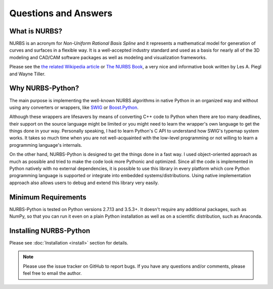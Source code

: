 Questions and Answers
^^^^^^^^^^^^^^^^^^^^^

What is NURBS?
==============

NURBS is an acronym for *Non-Uniform Rational Basis Spline* and it represents a mathematical model for generation of
curves and surfaces in a flexible way. It is a well-accepted industry standard and used as a basis for nearly all of
the 3D modeling and CAD/CAM software packages as well as modeling and visualization frameworks.

Please see the `the related Wikipedia article <https://en.wikipedia.org/wiki/Non-uniform_rational_B-spline>`_
or `The NURBS Book <http://www.springer.com/gp/book/9783642973857>`_, a very nice and informative book written by
Les A. Piegl and Wayne Tiller.

Why NURBS-Python?
=================

The main purpose is implementing the well-known NURBS algorithms in native Python in an organized way and without using
any converters or wrappers, like `SWIG <http://www.swig.org/>`_ or `Boost.Python <https://github.com/boostorg/python>`_.

Although these wrappers are lifesavers by means of converting C++ code to Python when there are too many deadlines, their support
on the source language might be limited or you might need to learn the wrapper's own language to get the things done in your way.
Personally speaking, I had to learn Python's C API to understand how SWIG's typemap system works. It takes so much time when
you are not well-acquainted with the low-level programming or not willing to learn a programming language's internals.

On the other hand, NURBS-Python is designed to get the things done in a fast way. I used object-oriented approach
as much as possible and tried to make the code look more Pythonic and optimized. Since all the code is implemented in
Python natively with no external dependencies, it is possible to use this library in every platform which core Python
programming language is supported or integrate into embedded systems/distributions. Using native implementation
approach also allows users to debug and extend this library very easily.

Minimum Requirements
====================

NURBS-Python is tested on Python versions 2.7.13 and 3.5.3+. It doesn't require any additional packages, such as NumPy,
so that you can run it even on a plain Python installation as well as on a scientific distribution, such as Anaconda.

Installing NURBS-Python
=======================

Please see :doc:`Installation <install>` section for details.

.. note:: Please use the issue tracker on GitHub to report bugs. If you have any questions and/or comments, please feel free to email the author.
